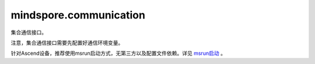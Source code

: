 mindspore.communication
========================
集合通信接口。

注意，集合通信接口需要先配置好通信环境变量。

针对Ascend设备，推荐使用msrun启动方式，无第三方以及配置文件依赖。详见 `msrun启动 <https://www.mindspore.cn/docs/zh-CN/master/model_train/parallel/msrun_launcher.html>`_ 。

.. py:function:: mindspore.distributed.init_process_group(backend="hccl",init_method=None,timeout=None,world_size=-1,rank=-1,store=None,pg_option=None,device_id=None)

    初始化通信服务并创建默认通讯group（group=GlobalComm.WORLD_COMM_GROUP）。

    .. note::
        - 当前接口不支持GPU、CPU版本的Mindpore调用。
        - 在Ascend硬件平台下，这个接口的设置需要在创建Tensor和Parameter之前，以及所有算子和网络的实例化和运行之前。

    参数：
        - **backend** (str，可选参数) - 分布式后端`的名称，默认为 ``"hccl"``，且目前只能设置为hccl。
        - **init_method** (str, 无效参数) - 初始化通讯域时的URL配置。这个参数主要对标PT，但实际无效且设置不生效。
        - **timeout** (int, 无效参数) - 设置接口的超时配置。这个参数主要对标PT，但实际无效且设置不生效。
        - **world_size** (int, 可选参数) - 配置初始化时全局通讯的卡数。
        - **rank** (int, 无效参数) - 设置当前设备卡的卡号。这个参数主要对标PT，但实际无效且设置不生效。
        - **store** (store, 无效参数) - key/value 数据在设备进程上存储以便于设备进程间通讯地址、连接信息的交换。这个参数主要对标PT，但实际无效且设置不生效。
        - **pg_option** (ProcessGroupOption, 无效参数) - 针对创建的通讯group设置特殊配置策略。这个参数主要对标PT，但实际无效且设置不生效。
        - **device_id** (int, 无效参数) - 设置当前进程使用的NPU卡卡号。这个参数主要对标PT，但实际无效且设置不生效。

    异常：
        - **TypeError** - 参数 `backend`的值不是hccl。
        - **TypeError** - 参数 `world_size`的值非-1，且与实际通讯集群数不一致。
        - **RuntimeError** - 1）硬件设备类型无效；2）后台服务无效；3）分布式计算初始化失败；4）后端是HCCL的情况下，未设置环境变量 RANK_ID 或 MINDSPORE_HCCL_CONFIG_PATH 的情况下初始化HCCL服务。

    样例：

    .. note::
        .. include:: ../ops/mindspore.ops.comm_note.rst

.. py:function:: mindspore.distributed.destroy_process_group(group=None)
    
    销毁指定通讯group。
    如果指定的通讯group为None或“hccl_world_group”, 则销毁全局通讯域并释放分布式资源，例如 `hccl`  服务。

    .. note::
        - 此方法应该在 `init_process_group` 方法之后使用。

    参数：
        - **group** (str) - 被注销通信组实例（通常由 mindspore.communication.create_group 方法创建）的名称。

    异常：
        - **TypeError** - 在参数 `group` 不是字符串时抛出。
        - **RuntimeError** - `HCCL` 服务不可用时，或者使用了MindSpore的GPU或CPU版本。

    样例：

    .. note::
        .. include:: ../ops/mindspore.ops.comm_note.rst

.. py:function:: mindspore.distributed.get_rank(group=GlobalComm.WORLD_COMM_GROUP)

    在指定通信组中获取当前的设备序号。

    .. note::
        - `get_rank` 方法应该在 `init_process_group` 方法之后使用。

    参数：
        - **group** (str) - 通信组名称，通常由 `mindspore.communication.create_group` 方法创建，否则将使用默认组。默认值： ``GlobalComm.WORLD_COMM_GROUP`` 。

    返回：
        int，调用该方法的进程对应的组内序号。

    异常：
        - **TypeError** - 在参数 `group` 不是字符串时抛出。
        - **ValueError** - 在后台不可用时抛出。
        - **RuntimeError** - 在 `HCCL` 服务不可用时抛出。

    样例：

    .. note::
        .. include:: ../ops/mindspore.ops.comm_note.rst

.. py:function:: mindspore.distributed.get_world_size(group=GlobalComm.WORLD_COMM_GROUP)

    获取指定通信组实例的rank_size。

    .. note::
        - `get_world_size` 方法应该在 `init_process_group` 方法之后使用。

    参数：
        - **group** (str) - 指定工作组实例（由 mindspore.communication.create_group 方法创建）的名称，支持数据类型为str，默认值为 ``GlobalComm.WORLD_COMM_GROUP`` 。

    返回：
        指定通信组实例的rank_size，数据类型为int。

    异常：
        - **TypeError** - 在参数 `group` 不是字符串时抛出。
        - **ValueError** - 在后台不可用时抛出。
        - **RuntimeError** - 在 `HCCL` 服务不可用时抛出。

    样例：

    .. note::
        .. include:: ../ops/mindspore.ops.comm_note.rst

.. py:function:: mindspore.mint.distributed.P2POp(op, tensor, peer, group=None, tag=0, *, recv_dtype=None)

    用于存放关于'isend'、'irecv'相关的信息， 并用于 `batch_isend_irecv` 接口的入参。

    .. note::
        - 当 `op` 入参为'irecv'时， `tensor` 入参允许不传入张量类型， 可以只传入接收张量的形状。
        - `tensor` 入参不会被最后的结果原地修改。

    参数：
        - **op** (Union[str, function]) - 对于字符串类型，只允许'isend'和'irecv'。 对于函数类型，只允许 ``comm_func.isend`` 和 ``comm_func.irecv`` 函数。
        - **tensor** (Union[Tensor, Tuple(int)]) - 用于发送或接收的张量。 如果是 `op` 是'irecv'，可以传入接收张量的形状。
        - **peer** (int) - 发送或接收的远程设备的全局编号。
        - **group** (str，可选) - 工作的通信组，默认值： ``GlobalComm.WORLD_COMM_GROUP`` （即Ascend平台为 ``"hccl_world_group"`` ，GPU平台为 ``"nccl_world_group"`` ）。
        - **tag** (int，可选) - 当前暂不支持。 默认值：0。

    关键字参数：
        - **recv_dtype** (mindspore.dtype，可选) - 表示接收张量的数据类型。 当 `tensor` 传入的是张量的形状时，该入参必须要配置。默认值：``None``。

    返回：
        `P2POp` 对象。

    异常：
        - **ValueError** - 当 `op` 不是与'isend'和'irecv'相关的字符串或函数。
        - **TypeError** - 当 `tensor` 不是张量或者元组类型。
        - **NotImplementedError** - 当 `tag` 入参不为0。

    样例：

    .. note::
        .. include:: ../ops/mindspore.ops.comm_note.rst

        该样例需要在2卡环境下运行。

.. py:function:: mindspore.mint.distributed.batch_isend_irecv(p2p_op_list)

    异步地发送和接收张量。

    .. note::
        - 不同设备中， `p2p_op_list` 中的 `P2POp` 的 ``"isend`` 和 ``"irecv"`` 应该互相匹配。
        - `p2p_op_list` 中的 `P2POp` 应该使用同一个通信组。
        - 暂不支持 `p2p_op_list` 中的 `P2POp` 含有 `tag` 入参。
        - `p2p_op_list` 中的 `P2POp` 的 `tensor` 的值不会被最后的结果原地修改。
        - 仅支持PyNative模式，目前不支持Graph模式。

    参数：
        - **p2p_op_list** (P2POp) - 包含 `P2POp` 类型对象的列表。 `P2POp` 指的是 :class:`mindspore.mint.distributed.P2POp`。

    返回：
        Tuple(Tensor)。根据 `p2p_op_list` 中的 `P2POp` 的发送/接收顺序，得到的接收张量元组。
        当 `P2POp` 为发送时， 相应位置的结果是没有意义的张量。
        当 `P2POp` 为接收时， 相应位置的结果是从其他设备接收到的张量。

    异常：
        - **TypeError** - `p2p_op_list` 中不全是 `P2POp` 类型。

    样例：

    .. note::
        .. include:: ../ops/mindspore.ops.comm_note.rst

        该样例需要在2卡环境下运行。
